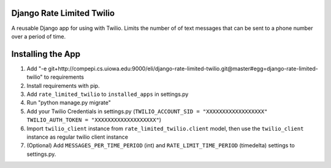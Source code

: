 Django Rate Limited Twilio
==============

A reusable Django app for using with Twilio.  Limits the number of of text messages that can be sent to a phone number over a period of time.

Installing the App
==============

1. Add "-e git+http://compepi.cs.uiowa.edu:9000/eli/django-rate-limited-twilio.git@master#egg=django-rate-limited-twilio" to requirements
2. Install requirements with pip.
3. Add ``rate_limited_twilio`` to ``installed_apps`` in settings.py
4. Run "python manage.py migrate"
5. Add your Twilio Credentials in settings.py (``TWILIO_ACCOUNT_SID = "XXXXXXXXXXXXXXXXXX"`` ``TWILIO_AUTH_TOKEN = "XXXXXXXXXXXXXXXXXXX"``)
6. Import ``twilio_client`` instance from ``rate_limited_twilio.client`` model, then use the ``twilio_client`` instance as regular twilio client instance
7. (Optional) Add ``MESSAGES_PER_TIME_PERIOD`` (int) and ``RATE_LIMIT_TIME_PERIOD`` (timedelta) settings to settings.py.

